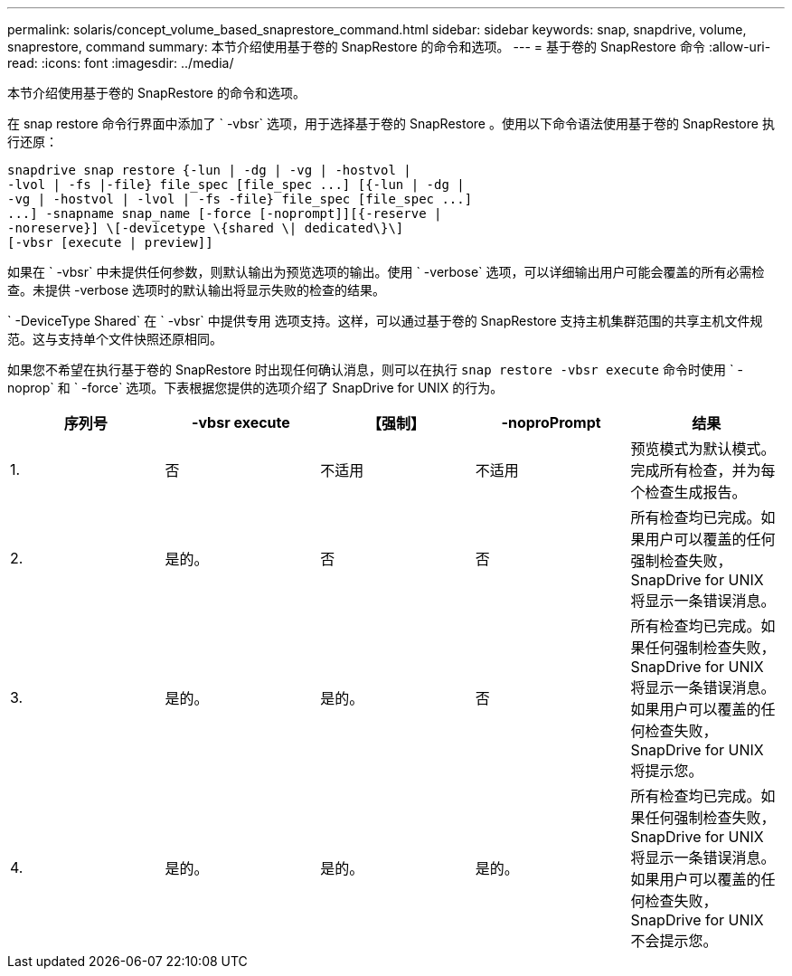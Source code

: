 ---
permalink: solaris/concept_volume_based_snaprestore_command.html 
sidebar: sidebar 
keywords: snap, snapdrive, volume, snaprestore, command 
summary: 本节介绍使用基于卷的 SnapRestore 的命令和选项。 
---
= 基于卷的 SnapRestore 命令
:allow-uri-read: 
:icons: font
:imagesdir: ../media/


[role="lead"]
本节介绍使用基于卷的 SnapRestore 的命令和选项。

在 snap restore 命令行界面中添加了 ` -vbsr` 选项，用于选择基于卷的 SnapRestore 。使用以下命令语法使用基于卷的 SnapRestore 执行还原：

[listing]
----
snapdrive snap restore {-lun | -dg | -vg | -hostvol |
-lvol | -fs |-file} file_spec [file_spec ...] [{-lun | -dg |
-vg | -hostvol | -lvol | -fs -file} file_spec [file_spec ...]
...] -snapname snap_name [-force [-noprompt]][{-reserve |
-noreserve}] \[-devicetype \{shared \| dedicated\}\]
[-vbsr [execute | preview]]
----
如果在 ` -vbsr` 中未提供任何参数，则默认输出为预览选项的输出。使用 ` -verbose` 选项，可以详细输出用户可能会覆盖的所有必需检查。未提供 -verbose 选项时的默认输出将显示失败的检查的结果。

` -DeviceType Shared` 在 ` -vbsr` 中提供专用 选项支持。这样，可以通过基于卷的 SnapRestore 支持主机集群范围的共享主机文件规范。这与支持单个文件快照还原相同。

如果您不希望在执行基于卷的 SnapRestore 时出现任何确认消息，则可以在执行 `snap restore -vbsr execute` 命令时使用 ` -noprop` 和 ` -force` 选项。下表根据您提供的选项介绍了 SnapDrive for UNIX 的行为。

|===
| 序列号 | -vbsr execute | 【强制】 | -noproPrompt | 结果 


 a| 
1.
 a| 
否
 a| 
不适用
 a| 
不适用
 a| 
预览模式为默认模式。完成所有检查，并为每个检查生成报告。



 a| 
2.
 a| 
是的。
 a| 
否
 a| 
否
 a| 
所有检查均已完成。如果用户可以覆盖的任何强制检查失败， SnapDrive for UNIX 将显示一条错误消息。



 a| 
3.
 a| 
是的。
 a| 
是的。
 a| 
否
 a| 
所有检查均已完成。如果任何强制检查失败， SnapDrive for UNIX 将显示一条错误消息。如果用户可以覆盖的任何检查失败， SnapDrive for UNIX 将提示您。



 a| 
4.
 a| 
是的。
 a| 
是的。
 a| 
是的。
 a| 
所有检查均已完成。如果任何强制检查失败， SnapDrive for UNIX 将显示一条错误消息。如果用户可以覆盖的任何检查失败， SnapDrive for UNIX 不会提示您。

|===